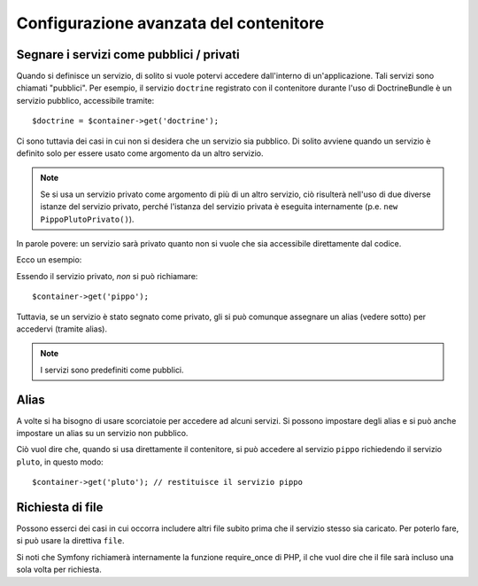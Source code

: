 .. index::
   single: Dependency Injection; Configurazione avanzata

Configurazione avanzata del contenitore
=======================================

Segnare i servizi come pubblici / privati
-----------------------------------------

Quando si definisce un servizio, di solito si vuole potervi accedere dall'interno
di un'applicazione. Tali servizi sono chiamati "pubblici". Per esempio, il servizio
``doctrine`` registrato con il contenitore durante l'uso di DoctrineBundle
è un servizio pubblico, accessibile tramite::

   $doctrine = $container->get('doctrine');

Ci sono tuttavia dei casi in cui non si desidera che un servizio sia pubblico.
Di solito avviene quando un servizio è definito solo per essere usato come argomento
da un altro servizio.

.. note::

    Se si usa un servizio privato come argomento di più di un altro servizio,
    ciò risulterà nell'uso di due diverse istanze del servizio privato, perché
    l'istanza del servizio privata è eseguita internamente (p.e. ``new PippoPlutoPrivato()``).

In parole povere: un servizio sarà privato quanto non si vuole che sia accessibile
direttamente dal codice.

Ecco un esempio:

.. configuration-block::

    .. code-block:: yaml

        services:
           pippo:
             class: Esempio\Pippo
             public: false

    .. code-block:: xml

        <service id="pippo" class="Esempio\Pippo" public="false" />

    .. code-block:: php

        $definition = new Definition('Esempio\Pippo');
        $definition->setPublic(false);
        $container->setDefinition('pippo', $definition);

Essendo il servizio privato, *non* si può richiamare::

    $container->get('pippo');

Tuttavia, se un servizio è stato segnato come privato, gli si può comunque assegnare un
alias (vedere sotto) per accedervi (tramite alias).

.. note::

   I servizi sono predefiniti come pubblici.

Alias
-----

A volte si ha bisogno di usare scorciatoie per accedere ad alcuni servizi. Si possono
impostare degli alias e si può anche impostare un alias su un servizio non
pubblico.

.. configuration-block::

    .. code-block:: yaml

        services:
           pippo:
             class: Esempio\Pippo
           pluto:
             alias: pippo

    .. code-block:: xml

        <service id="pippo" class="Esempio\Pippo"/>

        <service id="pluto" alias="pippo" />

    .. code-block:: php

        $definition = new Definition('Esempio\Pippo');
        $container->setDefinition('pippo', $definition);

        $containerBuilder->setAlias('pluto', 'pippo');

Ciò vuol dire che, quando si usa direttamente il contenitore, si può accedere al servizio
``pippo`` richiedendo il servizio ``pluto``, in questo modo::

    $container->get('pluto'); // restituisce il servizio pippo

Richiesta di file
-----------------

Possono esserci dei casi in cui occorra includere altri file subito prima che il
servizio stesso sia caricato. Per poterlo fare, si può usare la direttiva ``file``.

.. configuration-block::

    .. code-block:: yaml

        services:
           foo:
             class: Esempio\Pippo\Pluto
             file: %kernel.root_dir%/src/percorso/del/file/pippo.php

    .. code-block:: xml

        <service id="foo" class="Esempio\Pippo\Pluto">
            <file>%kernel.root_dir%/src/percorso/del/file/pippo.php</file>
        </service>

    .. code-block:: php

        $definition = new Definition('Esempio\Pippo\Pluto');
        $definition->setFile('%kernel.root_dir%/src/percorso/del/file/pippo.php');
        $container->setDefinition('foo', $definition);

Si noti che Symfony richiamerà internamente la funzione require_once di PHP, il
che vuol dire che il file sarà incluso una sola volta per richiesta. 
